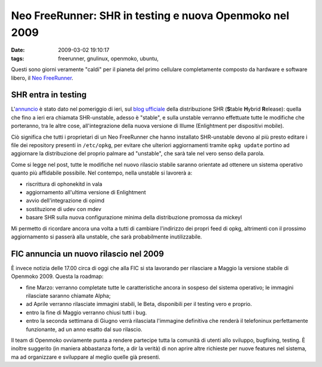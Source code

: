 Neo FreeRunner: SHR in testing e nuova Openmoko nel 2009
========================================================

:date: 2009-03-02 19:10:17
:tags: freerunner, gnulinux, openmoko, ubuntu,

.. raw:: html

   <center>

|Neo FreeRunner|

.. raw:: html

   </center>

Questi sono giorni veramente "caldi" per il pianeta del primo cellulare
completamente composto da hardware e software libero, il `Neo FreeRunner`_.

.. _Neo FreeRunner: http://wiki.openmoko.org/wiki/Neo_FreeRunner/it

SHR entra in testing
--------------------

L'`annuncio`_ è stato dato nel pomeriggio di ieri, sul `blog ufficiale`_ 
della distribuzione SHR (**S**\ table **H**\ ybrid **R**\ elease): 
quella che fino a ieri era chiamata SHR-unstable, adesso è "stable", 
e sulla unstable verranno effettuate tutte le modifiche che porteranno, 
tra le altre cose, all'integrazione della nuova versione di Illume 
(Enlightment per dispositivi mobile).

.. _annuncio: http://blog.shr-project.org/2009/03/time-for-testing.html
.. _blog ufficiale: http://blog.shr-project.org

Ciò significa che tutti i proprietari di un Neo FreeRunner che hanno
installato SHR-unstable devono al più presto editare i file dei
repository presenti in ``/etc/opkg``, per evitare che ulteriori
aggiornamenti tramite ``opkg update`` portino ad aggiornare la
distribuzione del proprio palmare ad "unstable", che sarà tale nel vero
senso della parola.

Come si legge nel post, tutte le modifiche nel nuovo rilascio stabile
saranno orientate ad ottenere un sistema operativo quanto più affidabile
possibile. Nel contempo, nella unstable si lavorerà a:

-  riscrittura di ophonekitd in vala
-  aggiornamento all'ultima versione di Enlightment
-  avvio dell'integrazione di opimd
-  sostituzione di udev con mdev
-  basare SHR sulla nuova configurazione minima della distribuzione
   promossa da mickeyl

Mi permetto di ricordare ancora una volta a tutti di cambiare
l'indirizzo dei propri feed di opkg, altrimenti con il prossimo
aggiornamento si passerà alla unstable, che sarà probabilmente
inutilizzabile.

FIC annuncia un nuovo rilascio nel 2009
---------------------------------------

È invece notizia delle 17.00 circa di oggi che alla FIC si sta lavorando
per rilasciare a Maggio la versione stabile di Openmoko 2009. Questa la
roadmap:

-  fine Marzo: verranno completate tutte le caratteristiche ancora in
   sospeso del sistema operativo; le immagini rilasciate saranno
   chiamate Alpha;

-  ad Aprile verranno rilasciate immagini stabili, le Beta, disponibili
   per il testing vero e proprio.

-  entro la fine di Maggio verranno chiusi tutti i bug.

-  entro la seconda settimana di Giugno verrà rilasciata l'immagine
   definitiva che renderà il telefoninux perfettamente funzionante, ad
   un anno esatto dal suo rilascio.

Il team di Openmoko ovviamente punta a rendere partecipe tutta la
comunità di utenti allo sviluppo, bugfixing, testing. È inoltre
suggerito (in maniera abbastanza forte, a dir la verità) di non aprire
altre richieste per nuove features nel sistema, ma ad organizzare e
sviluppare al meglio quelle già presenti.

.. |Neo FreeRunner| image:: http://dl.dropbox.com/u/369614/blog/img_red/2821406019_8bfcc8b2b2.jpg
   :target: http://www.flickr.com/photos/ksyz/2821406019/
